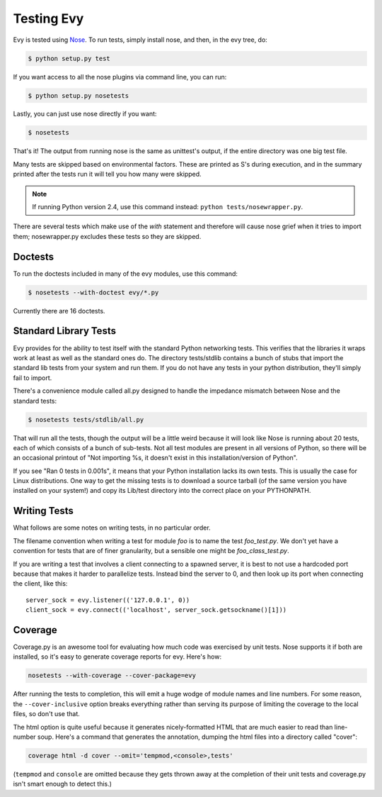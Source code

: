 Testing Evy
================

Evy is tested using `Nose <http://somethingaboutorange.com/mrl/projects/nose/>`_.  To run tests,
simply install nose, and then, in the evy tree, do:

.. code-block:: sh

  $ python setup.py test
  
If you want access to all the nose plugins via command line, you can run:

.. code-block:: sh

  $ python setup.py nosetests

Lastly, you can just use nose directly if you want:

.. code-block:: sh

  $ nosetests

That's it!  The output from running nose is the same as unittest's output, if the entire directory
was one big test file.

Many tests are skipped based on environmental factors. These are printed as S's during execution,
and in the summary printed after the tests run it will tell you how many were skipped.

.. note:: If running Python version 2.4, use this command instead: ``python tests/nosewrapper.py``.
There are several tests which make use of the `with` statement and therefore will cause nose grief
when it tries to import them; nosewrapper.py excludes these tests so they are skipped.

Doctests
--------

To run the doctests included in many of the evy modules, use this command:

.. code-block :: sh

  $ nosetests --with-doctest evy/*.py
  
Currently there are 16 doctests.

Standard Library Tests
----------------------

Evy provides for the ability to test itself with the standard Python networking tests.  This verifies
that the libraries it wraps work at least as well as the standard ones do.  The directory tests/stdlib
contains a bunch of stubs that import the standard lib tests from your system and run them.  If you
do not have any tests in your python distribution, they'll simply fail to import.

There's a convenience module called all.py designed to handle the impedance mismatch between Nose
and the standard tests:

.. code-block:: sh

  $ nosetests tests/stdlib/all.py
  
That will run all the tests, though the output will be a little weird because it will look like Nose
is running about 20 tests, each of which consists of a bunch of sub-tests.  Not all test modules are
present in all versions of Python, so there will be an occasional printout of "Not importing %s, it
doesn't exist in this installation/version of Python".

If you see "Ran 0 tests in 0.001s", it means that your Python installation lacks its own tests.
This is usually the case for Linux distributions.  One way to get the missing tests is to download
a source tarball (of the same version you have installed on your system!) and copy its Lib/test
directory into the correct place on your PYTHONPATH.

Writing Tests
-------------

What follows are some notes on writing tests, in no particular order.

The filename convention when writing a test for module `foo` is to name the test `foo_test.py`.  We
don't yet have a convention for tests that are of finer granularity, but a sensible one might be
`foo_class_test.py`.

If you are writing a test that involves a client connecting to a spawned server, it is best to not
use a hardcoded port because that makes it harder to parallelize tests.  Instead bind the server to
0, and then look up its port when connecting the client, like this::

  server_sock = evy.listener(('127.0.0.1', 0))
  client_sock = evy.connect(('localhost', server_sock.getsockname()[1]))
  
Coverage
--------

Coverage.py is an awesome tool for evaluating how much code was exercised by unit tests. Nose
supports it if both are installed, so it's easy to generate coverage reports for evy.  Here's how:

.. code-block:: sh

 nosetests --with-coverage --cover-package=evy
 
After running the tests to completion, this will emit a huge wodge of module names and line numbers.
For some reason, the ``--cover-inclusive`` option breaks everything rather than serving its purpose
of limiting the coverage to the local files, so don't use that.

The html option is quite useful because it generates nicely-formatted HTML that are much easier to
read than line-number soup.  Here's a command that generates the annotation, dumping the html files
into a directory called "cover":

.. code-block:: sh

  coverage html -d cover --omit='tempmod,<console>,tests'
 
(``tempmod`` and ``console`` are omitted because they gets thrown away at the completion of their
unit tests and coverage.py isn't smart enough to detect this.)
